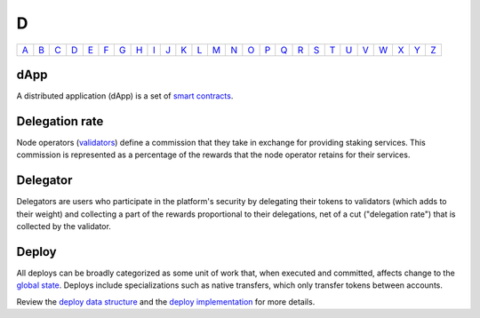 D
===

============== ============== ============== ============== ============== ============== ============== ============== ============== ============== ============== ============== ============== ============== ============== ============== ============== ============== ============== ============== ============== ============== ============== ============== ============== ============== 
`A <A.html>`_  `B <B.html>`_  `C <C.html>`_  `D <D.html>`_  `E <E.html>`_  `F <F.html>`_  `G <G.html>`_  `H <H.html>`_  `I <I.html>`_  `J <J.html>`_  `K <K.html>`_  `L <L.html>`_  `M <M.html>`_  `N <N.html>`_  `O <O.html>`_  `P <P.html>`_  `Q <Q.html>`_  `R <R.html>`_  `S <S.html>`_  `T <T.html>`_  `U <U.html>`_  `V <V.html>`_  `W <W.html>`_  `X <X.html>`_  `Y <Y.html>`_  `Z <Z.html>`_  
============== ============== ============== ============== ============== ============== ============== ============== ============== ============== ============== ============== ============== ============== ============== ============== ============== ============== ============== ============== ============== ============== ============== ============== ============== ============== 

dApp
^^^^
A distributed application (dApp) is a set of `smart contracts <S.html#smart_contract>`_.

Delegation rate
^^^^^^^^^^^^^^^
Node operators (`validators <V.html#validator>`_) define a commission that they take in exchange for providing staking services. This commission is represented as a percentage of the rewards that the node operator retains for their services.

Delegator
^^^^^^^^^
Delegators are users who participate in the platform's security by delegating their tokens to validators (which adds to their weight) and collecting a part of the rewards proportional to their delegations, net of a cut ("delegation rate") that is collected by the validator.

Deploy
^^^^^^
All deploys can be broadly categorized as some unit of work that, when executed and committed, affects change to the `global state <G.html#global-state>`_. Deploys include specializations such as native transfers, which only transfer tokens between accounts.

Review the `deploy data structure <https://docs.casperlabs.io/en/latest/implementation/serialization-standard.html?highlight=deploy#deploy>`_ and the `deploy implementation <https://github.com/CasperLabs/casper-node/blob/master/node/src/types/deploy.rs#L475>`_ for more details.
